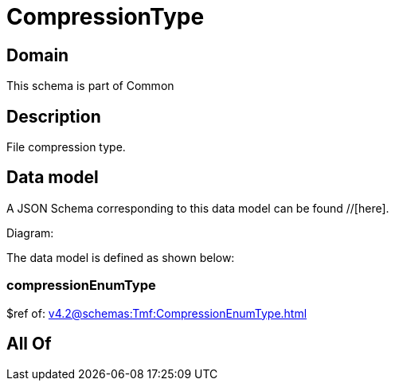 = CompressionType

[#domain]
== Domain

This schema is part of Common

[#description]
== Description
File compression type.


[#data_model]
== Data model

A JSON Schema corresponding to this data model can be found //[here].

Diagram:


The data model is defined as shown below:


=== compressionEnumType
$ref of: xref:v4.2@schemas:Tmf:CompressionEnumType.adoc[]


[#all_of]
== All Of

